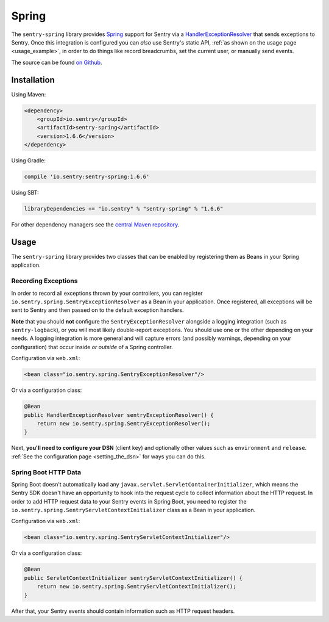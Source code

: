 Spring
======

The ``sentry-spring`` library provides `Spring <https://spring.io/>`_
support for Sentry via a `HandlerExceptionResolver
<https://docs.spring.io/spring/docs/4.3.9.RELEASE/javadoc-api/org/springframework/web/servlet/HandlerExceptionResolver.html>`_
that sends exceptions to Sentry. Once this integration is configured
you can *also* use Sentry's static API, :ref:`as shown on the usage page <usage_example>`,
in order to do things like record breadcrumbs, set the current user, or manually send
events.

The source can be found `on Github
<https://github.com/getsentry/sentry-java/tree/master/sentry-spring>`_.

Installation
------------

Using Maven:

.. sourcecode:: xml

    <dependency>
        <groupId>io.sentry</groupId>
        <artifactId>sentry-spring</artifactId>
        <version>1.6.6</version>
    </dependency>

Using Gradle:

.. sourcecode:: groovy

    compile 'io.sentry:sentry-spring:1.6.6'

Using SBT:

.. sourcecode:: scala

    libraryDependencies += "io.sentry" % "sentry-spring" % "1.6.6"

For other dependency managers see the `central Maven repository <https://search.maven.org/#artifactdetails%7Cio.sentry%7Csentry-spring%7C1.6.6%7Cjar>`_.

Usage
-----

The ``sentry-spring`` library provides two classes that can be enabled by
registering them as Beans in your Spring application.

Recording Exceptions
~~~~~~~~~~~~~~~~~~~~

In order to record all exceptions thrown by your controllers, you can register
``io.sentry.spring.SentryExceptionResolver`` as a Bean in your application. Once
registered, all exceptions will be sent to Sentry and then passed on to the default
exception handlers.

**Note** that you should **not** configure the ``SentryExceptionResolver``
alongside a logging integration (such as ``sentry-logback``), or you will most
likely double-report exceptions. You should use one or the other depending on
your needs. A logging integration is more general and will capture errors (and
possibly warnings, depending on your configuration) that occur inside *or outside*
of a Spring controller.

Configuration via ``web.xml``:

.. sourcecode:: xml

    <bean class="io.sentry.spring.SentryExceptionResolver"/>

Or via a configuration class:

.. sourcecode:: java

    @Bean
    public HandlerExceptionResolver sentryExceptionResolver() {
        return new io.sentry.spring.SentryExceptionResolver();
    }

Next, **you'll need to configure your DSN** (client key) and optionally other values such as
``environment`` and ``release``.   :ref:`See the configuration page <setting_the_dsn>` for ways you can do this.

Spring Boot HTTP Data
~~~~~~~~~~~~~~~~~~~~~

Spring Boot doesn't automatically load any ``javax.servlet.ServletContainerInitializer``,
which means the Sentry SDK doesn't have an opportunity to hook into the request cycle
to collect information about the HTTP request. In order to add HTTP request data to
your Sentry events in Spring Boot, you need to register the
``io.sentry.spring.SentryServletContextInitializer`` class as a Bean in your application.

Configuration via ``web.xml``:

.. sourcecode:: xml

    <bean class="io.sentry.spring.SentryServletContextInitializer"/>

Or via a configuration class:

.. sourcecode:: java

    @Bean
    public ServletContextInitializer sentryServletContextInitializer() {
        return new io.sentry.spring.SentryServletContextInitializer();
    }

After that, your Sentry events should contain information such as HTTP request headers.